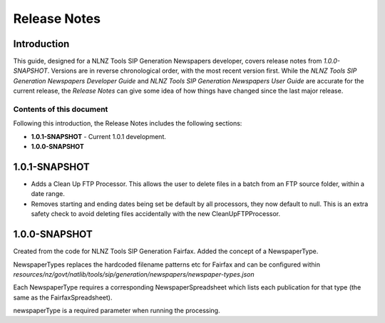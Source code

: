 =============
Release Notes
=============


Introduction
============

This guide, designed for a NLNZ Tools SIP Generation Newspapers developer, covers release notes from `1.0.0-SNAPSHOT`.
Versions are in reverse chronological order, with the most recent version first. While the
*NLNZ Tools SIP Generation Newspapers Developer Guide* and *NLNZ Tools SIP Generation Newspapers User Guide* are accurate for
the current release, the *Release Notes* can give some idea of how things have changed since the last major release.

Contents of this document
-------------------------

Following this introduction, the Release Notes includes the following sections:

-   **1.0.1-SNAPSHOT** - Current 1.0.1 development.

-   **1.0.0-SNAPSHOT**


1.0.1-SNAPSHOT
==============

-   Adds a Clean Up FTP Processor. This allows the user to delete files in a batch from an FTP source folder, within a
    date range.

-   Removes starting and ending dates being set be default by all processors, they now default to null. This is an extra
    safety check to avoid deleting files accidentally with the new CleanUpFTPProcessor.

1.0.0-SNAPSHOT
==============

Created from the code for NLNZ Tools SIP Generation Fairfax. Added the concept of a NewspaperType.

NewspaperTypes replaces the hardcoded filename patterns etc for Fairfax and can be configured within
`resources/nz/govt/natlib/tools/sip/generation/newspapers/newspaper-types.json`

Each NewspaperType requires a corresponding NewspaperSpreadsheet which lists each publication for that type
(the same as the FairfaxSpreadsheet).

newspaperType is a required parameter when running the processing.


